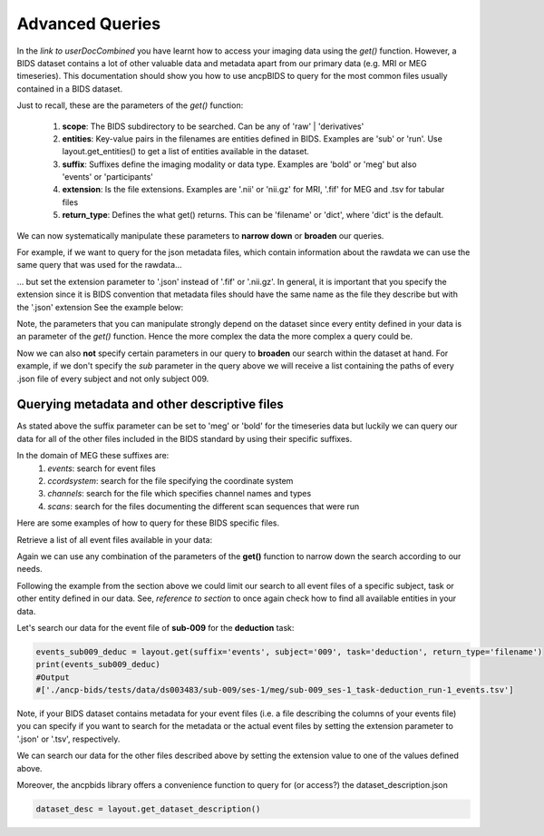"""""""""""""""""""""""""""""""
Advanced Queries
"""""""""""""""""""""""""""""""

In the *link to userDocCombined* you have learnt how to access your imaging data using the
*get()* function. However, a BIDS dataset contains a lot of other valuable data and metadata
apart from our primary data (e.g. MRI or MEG timeseries). This documentation should show you how to use ancpBIDS
to query for the most common files usually contained in a BIDS dataset.

Just to recall, these are the parameters of the *get()* function:

    1. **scope**: The BIDS subdirectory to be searched. Can be any of 'raw' | 'derivatives'
    2. **entities**: Key-value pairs in the filenames are entities defined in BIDS. Examples are 'sub' or 'run'. Use layout.get_entities() to get a list of entities available in the dataset.
    3. **suffix**: Suffixes define the imaging modality or data type. Examples are 'bold' or 'meg' but also 'events' or 'participants'
    4. **extension**: Is the file extensions. Examples are '.nii' or 'nii.gz' for MRI, '.fif' for MEG and .tsv for tabular files
    5. **return_type**: Defines the what get() returns. This can be 'filename' or 'dict', where 'dict' is the default.

We can now systematically manipulate these parameters to **narrow down** or **broaden**
our queries.

For example, if we want to query for the json metadata files, which contain information about the
rawdata we can use the same query that was used for the rawdata...

.. tab:: MRI

    .. code-block:: python

        bold_files = layout.get(scope='raw',
                            return_type='filename',
                            suffix='bold',
                            extension='.nii.gz',
                            sub='03',
                            task='mixedgamblestask',
                            run=["01", "02"])
        print(*bold_files, sep='\n')


.. tab:: MEG

    .. code-block:: python

        meg_timeseries_files = layout.get(scope='raw',
                            return_type='filename',
                            suffix='meg',
                            extension='.fif',
                            sub='009',
                            task=['induction','deduction'])
        print(*meg_timeseries, sep='\n')


... but set the extension parameter to '.json' instead of '.fif' or '.nii.gz'. In general, it is important that you specify the extension since
it is BIDS convention that metadata files should have the same name as the file they describe but with the '.json' extension
See the example below:

.. tab:: MRI

    .. code-block:: python

        bold_metadata = layout.get(scope='raw',
                            return_type='filename',
                            suffix='bold',
                            extension='.json',
                            sub='03',
                            task='mixedgamblestask',
                            run=["01", "02"])
        print(*bold_files, sep='\n')

.. tab:: MEG

    .. code-block:: python

        meg_timeseries_metadata = layout.get(scope='raw',
                            return_type='filename',
                            suffix='meg',
                            extension='.json',
                            sub='009',
                            task=['induction','deduction'])
        print(*meg_timeseries, sep='\n')
        #Output:
        #./
        #/Users/*yourUserName*/.ancp-bids/datasets/ds003483/sub-009/ses-1/meg/sub-009_ses-1_task-deduction_run-1_meg.json
        #/Users/*yourUserName*/.ancp-bids/datasets/ds003483/sub-009/ses-1/meg/sub-009_ses-1_task-induction_run-1_meg.json

Note, the parameters that you can manipulate strongly depend on the dataset since every entity defined in your data
is an parameter of the *get()* function. Hence the more complex the data the more complex a query could be.

Now we can also **not** specify certain parameters in our query to **broaden** our search
within the dataset at hand. For example, if we don't specify the *sub* parameter in the query above we will
receive a list containing the paths of every .json file of every subject and not only subject 009.


.. tab:: MRI

    .. code-block:: python

        bold_json_files = layout.get(scope='raw',
                            return_type='filename',
                            suffix='bold',
                            extension='.nii.gz',
                            task='mixedgamblestask',
                            run=["01", "02"])
        print(*bold_files, sep='\n')

.. tab:: MEG

    .. code-block:: python

        meg_timeseries_json_files = layout.get(scope='raw',
                            return_type='filename',
                            suffix='meg',
                            extension='.fif',
                            task=['induction','deduction'])
        print(*meg_timeseries, sep='\n')
        #Output:






Querying metadata and other descriptive files
______________________________________________

As stated above the suffix parameter can be set to 'meg' or 'bold' for the timeseries data but luckily we can query our data for all of the
other files included in the BIDS standard by using their specific suffixes.

In the domain of MEG these suffixes are:
    1. `events`: search for event files
    2. `ccordsystem`: search for the file specifying the coordinate system
    3. `channels`: search for the file which specifies channel names and types
    4. `scans`: search for the files documenting the different scan sequences that were run

Here are some examples of how to query for these BIDS specific files.

Retrieve a list of all event files available in your data:

.. tab:: MRI

    .. code-block:: python

        all_events = layout.get(suffix='events', return_type='filename')
        print(all_events)

.. tab:: MEG

    .. code-block:: python

        all_events = layout.get(suffix='events', return_type='filename')
        print(all_events)
        #Output
        #['./ancp-bids/tests/data/ds003483/sub-009/ses-1/meg/sub-009_ses-1_task-deduction_run-1_events.tsv',
        #'./ancp-bids/tests/data/ds003483/sub-009/ses-1/meg/sub-009_ses-1_task-induction_run-1_events.tsv',
        #...
        #'./ancp-bids/tests/data/ds003483/sub-031/ses-1/meg/sub-031_ses-1_task-deduction_run-1_events.tsv',
        #'./ancp-bids/tests/data/ds003483/sub-031/ses-1/meg/sub-031_ses-1_task-induction_run-1_events.tsv']

Again we can use any combination of the parameters of the **get()** function to narrow down the search according
to our needs.

Following the example from the section above we could limit our search to all event files of a specific subject,
task or other entity defined in our data. See, *reference to section* to once again check how to find all available entities in your data.

Let's search our data for the event file of **sub-009** for the **deduction** task:

.. code-block:: python

    events_sub009_deduc = layout.get(suffix='events', subject='009', task='deduction', return_type='filename')
    print(events_sub009_deduc)
    #Output
    #['./ancp-bids/tests/data/ds003483/sub-009/ses-1/meg/sub-009_ses-1_task-deduction_run-1_events.tsv']
Note, if your BIDS dataset contains metadata for your event files (i.e. a file describing the columns of your events file)
you can specify if you want to search for the metadata or the actual event files
by setting the extension parameter to '.json' or '.tsv', respectively.

We can search our data for the other files described above by setting the extension value to one
of the values defined above.

Moreover, the ancpbids library offers a convenience function to query for (or access?)
the dataset_description.json


.. code-block:: python

    dataset_desc = layout.get_dataset_description()




